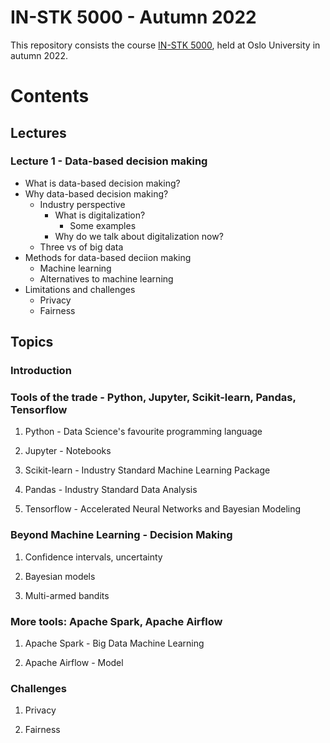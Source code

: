 * IN-STK 5000 - Autumn 2022

This repository consists the course [[course][IN-STK 5000]], held at
Oslo University in autumn 2022.

* Contents

** Lectures

*** Lecture 1 - Data-based decision making

 - What is data-based decision making?
 - Why data-based decision making?
   - Industry perspective
     - What is digitalization?
       - Some examples
     - Why do we talk about digitalization now?
   - Three vs of big data
 - Methods for data-based deciion making
   - Machine learning
   - Alternatives to machine learning
 - Limitations and challenges
   - Privacy
   - Fairness

** Topics

*** Introduction

*** Tools of the trade - Python, Jupyter, Scikit-learn, Pandas, Tensorflow

**** Python - Data Science's favourite programming language

**** Jupyter - Notebooks

**** Scikit-learn - Industry Standard Machine Learning Package

**** Pandas - Industry Standard Data Analysis

**** Tensorflow - Accelerated Neural Networks and Bayesian Modeling


*** Beyond Machine Learning - Decision Making

**** Confidence intervals, uncertainty

**** Bayesian models

**** Multi-armed bandits

*** More tools: Apache Spark, Apache Airflow 

**** Apache Spark - Big Data Machine Learning

**** Apache Airflow - Model
  

 #+LINK: course https://www.uio.no/studier/emner/matnat/ifi/IN-STK5000/index-eng.html


*** Challenges

**** Privacy

**** Fairness
